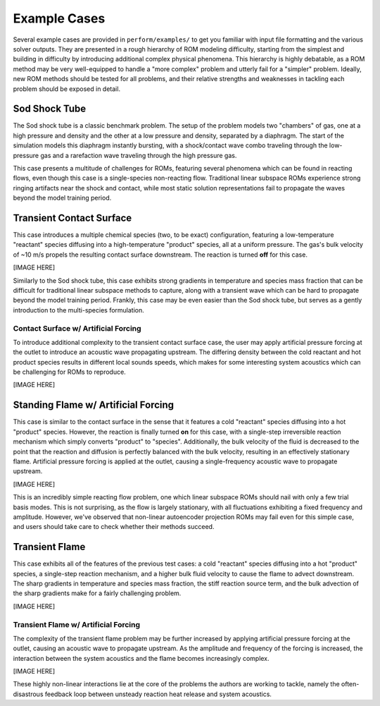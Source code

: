 Example Cases
=============

Several example cases are provided in ``perform/examples/`` to get you familiar with input file formatting and the various solver outputs. They are presented in a rough hierarchy of ROM modeling difficulty, starting from the simplest and building in difficulty by introducing additional complex physical phenomena. This hierarchy is highly debatable, as a ROM method may be very well-equipped to handle a "more complex" problem and utterly fail for a "simpler" problem. Ideally, new ROM methods should be tested for all problems, and their relative strengths and weaknesses in tackling each problem should be exposed in detail.

.. _sodshock-label:

Sod Shock Tube
--------------

The Sod shock tube is a classic benchmark problem. The setup of the problem models two "chambers" of gas, one at a high pressure and density and the other at a low pressure and density, separated by a diaphragm. The start of the simulation models this diaphragm instantly bursting, with a shock/contact wave combo traveling through the low-pressure gas and a rarefaction wave traveling through the high pressure gas.

.. image:: ../images/sod_snap.png
  :alt: Sod shock tube profiles

This case presents a multitude of challenges for ROMs, featuring several phenomena which can be found in reacting flows, even though this case is a single-species non-reacting flow. Traditional linear subspace ROMs experience strong ringing artifacts near the shock and contact, while most static solution representations fail to propagate the waves beyond the model training period. 

Transient Contact Surface
-------------------------

This case introduces a multiple chemical species (two, to be exact) configuration, featuring a low-temperature "reactant" species diffusing into a high-temperature "product" species, all at a uniform pressure. The gas's bulk velocity of ~10 m/s propels the resulting contact surface downstream. The reaction is turned **off** for this case.

[IMAGE HERE]

Similarly to the Sod shock tube, this case exhibits strong gradients in temperature and species mass fraction that can be difficult for traditional linear subspace methods to capture, along with a transient wave which can be hard to propagate beyond the model training period. Frankly, this case may be even easier than the Sod shock tube, but serves as a gently introduction to the multi-species formulation.

Contact Surface w/ Artificial Forcing
^^^^^^^^^^^^^^^^^^^^^^^^^^^^^^^^^^^^^

To introduce additional complexity to the transient contact surface case, the user may apply artificial pressure forcing at the outlet to introduce an acoustic wave propagating upstream. The differing density between the cold reactant and hot product species results in different local sounds speeds, which makes for some interesting system acoustics which can be challenging for ROMs to reproduce.

[IMAGE HERE]

Standing Flame w/ Artificial Forcing
------------------------------------

This case is similar to the contact surface in the sense that it features a cold "reactant" species diffusing into a hot "product" species. However, the reaction is finally turned **on** for this case, with a single-step irreversible reaction mechanism which simply converts "product" to "species". Additionally, the bulk velocity of the fluid is decreased to the point that the reaction and diffusion is perfectly balanced with the bulk velocity, resulting in an effectively stationary flame. Artificial pressure forcing is applied at the outlet, causing a single-frequency acoustic wave to propagate upstream.

[IMAGE HERE]

This is an incredibly simple reacting flow problem, one which linear subspace ROMs should nail with only a few trial basis modes. This is not surprising, as the flow is largely stationary, with all fluctuations exhibiting a fixed frequency and amplitude. However, we've observed that non-linear autoencoder projection ROMs may fail even for this simple case, and users should take care to check whether their methods succeed.

Transient Flame
---------------

This case exhibits all of the features of the previous test cases: a cold "reactant" species diffusing into a hot "product" species, a single-step reaction mechanism, and a higher bulk fluid velocity to cause the flame to advect downstream. The sharp gradients in temperature and species mass fraction, the stiff reaction source term, and the bulk advection of the sharp gradients make for a fairly challenging problem.

[IMAGE HERE]

Transient Flame w/ Artificial Forcing
^^^^^^^^^^^^^^^^^^^^^^^^^^^^^^^^^^^^^

The complexity of the transient flame problem may be further increased by applying artificial pressure forcing at the outlet, causing an acoustic wave to propagate upstream. As the amplitude and frequency of the forcing is increased, the interaction between the system acoustics and the flame becomes increasingly complex. 

[IMAGE HERE]

These highly non-linear interactions lie at the core of the problems the authors are working to tackle, namely the often-disastrous feedback loop between unsteady reaction heat release and system acoustics. 